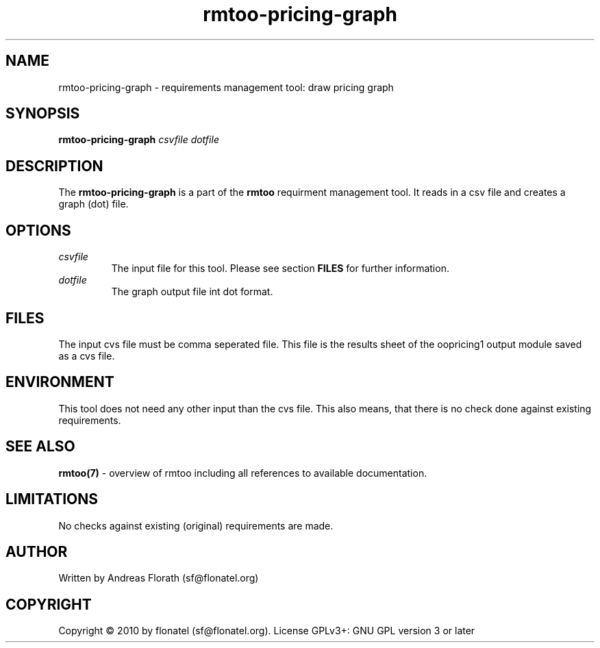 .\" 
.\" Man page for rmtoo-pricing-graph
.\"
.\" This is free documentation; you can redistribute it and/or
.\" modify it under the terms of the GNU General Public License as
.\" published by the Free Software Foundation; either version 3 of
.\" the License, or (at your option) any later version.
.\"
.\" The GNU General Public License's references to "object code"
.\" and "executables" are to be interpreted as the output of any
.\" document formatting or typesetting system, including
.\" intermediate and printed output.
.\"
.\" This manual is distributed in the hope that it will be useful,
.\" but WITHOUT ANY WARRANTY; without even the implied warranty of
.\" MERCHANTABILITY or FITNESS FOR A PARTICULAR PURPOSE.  See the
.\" GNU General Public License for more details.
.\"
.\" (c) 2010 by flonatel (sf@flonatel.org)
.\"
.TH rmtoo-pricing-graph 1 2010-09-09 "User Commands" "Requirements Management"
.SH NAME
rmtoo-pricing-graph \- requirements management tool: draw pricing graph
.SH SYNOPSIS
.B rmtoo-pricing-graph \fIcsvfile\fR \fIdotfile\fR
.SH DESCRIPTION
The
.B rmtoo-pricing-graph
is a part of the
.B rmtoo
requirment management tool.  It reads in a csv file and creates a
graph (dot) file.
.SH OPTIONS
.TP
\fIcsvfile\fR
The input file for this tool.  Please see section
.B FILES 
for further information.
.TP
\fIdotfile\fR
The graph output file int dot format.
.SH FILES
The input cvs file must be comma seperated file.  This file is the
results sheet of the oopricing1 output module saved as a cvs file.
.SH ENVIRONMENT
This tool does not need any other input than the cvs file.  This also
means, that there is no check done against existing requirements.
.SH "SEE ALSO"
.B rmtoo(7)
- overview of rmtoo including all references to available documentation. 
.SH LIMITATIONS
No checks against existing (original) requirements are made.
.SH AUTHOR
Written by Andreas Florath (sf@flonatel.org)
.SH COPYRIGHT
Copyright \(co 2010 by flonatel (sf@flonatel.org).
License GPLv3+: GNU GPL version 3 or later
